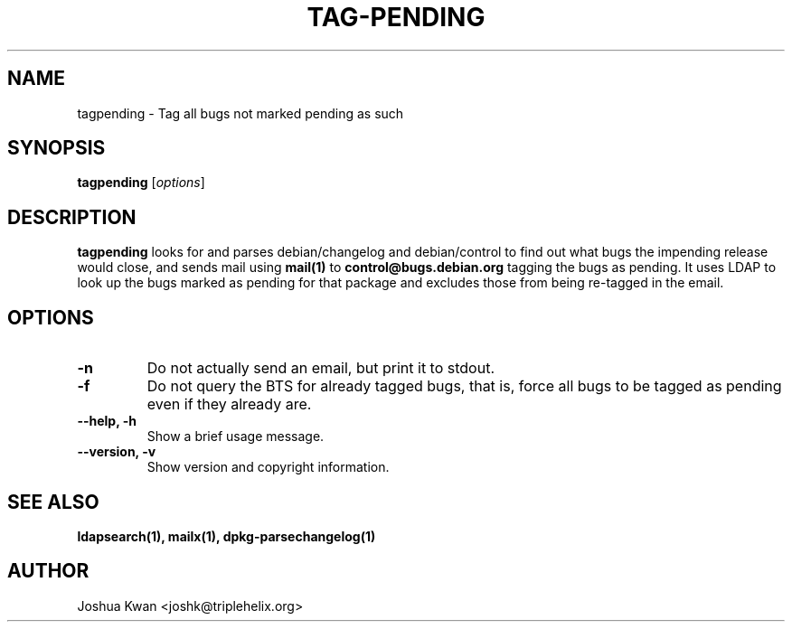 .TH TAG-PENDING 1 "Debian Utilities" "DEBIAN" \" -*- nroff -*-
.SH NAME
tagpending \- Tag all bugs not marked pending as such
.SH SYNOPSIS
\fBtagpending\fR [\fIoptions\fR] 
.SH DESCRIPTION
\fBtagpending\fR looks for and parses debian/changelog and debian/control
to find out what bugs the impending release would close, and sends mail using
\fBmail(1)\fR to \fBcontrol@bugs.debian.org\fR tagging the bugs as pending. It
uses LDAP to look up the bugs marked as pending for that package and excludes
those from being re-tagged in the email.
.SH OPTIONS
.TP
.B \-n
Do not actually send an email, but print it to stdout.
.TP
.B \-f
Do not query the BTS for already tagged bugs, that is, force all bugs to
be tagged as pending even if they already are.
.TP
.B \-\-help, \-h
Show a brief usage message.
.TP
.B \-\-version, \-v
Show version and copyright information.
.SH "SEE ALSO"
.BR ldapsearch(1),
.BR mailx(1),
.BR dpkg-parsechangelog(1)
.SH AUTHOR
Joshua Kwan <joshk@triplehelix.org>
